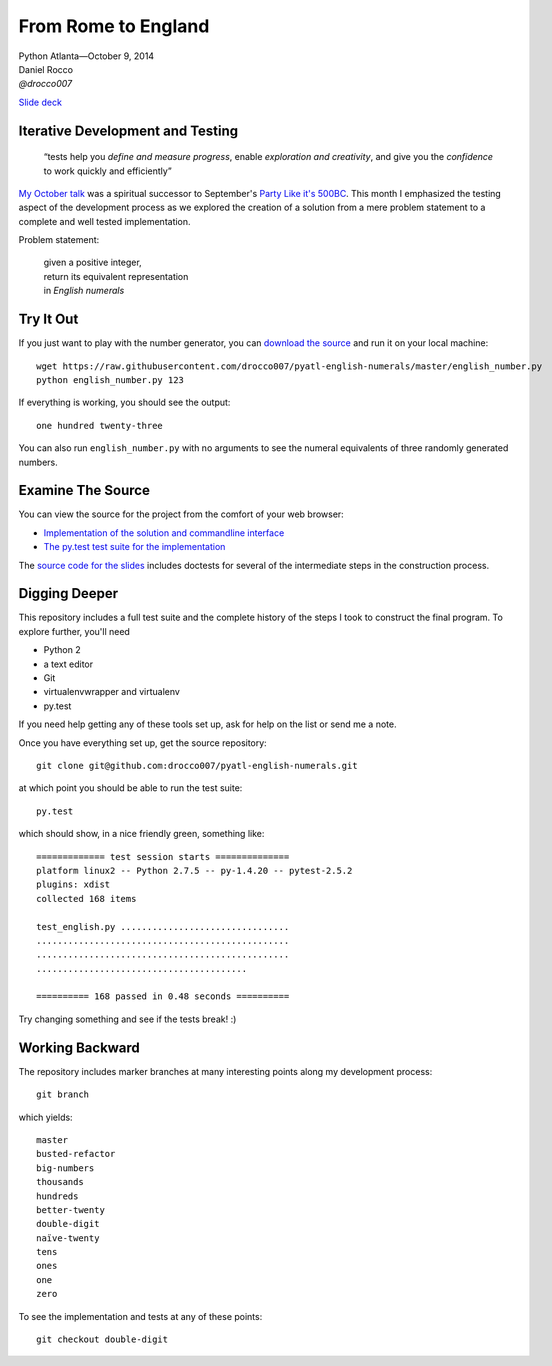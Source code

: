 ----------------------
 From Rome to England
----------------------

| Python Atlanta—October 9, 2014
| Daniel Rocco
| *@drocco007*

`Slide deck <http://pyatl.github.io/talks/2014-10_english/>`_


Iterative Development and Testing
---------------------------------

    “tests help you *define and measure progress*, enable *exploration
    and creativity*, and give you the *confidence* to work quickly and
    efficiently”


`My October talk <http://pyatl.github.io/talks/2014-10_english/>`_ was a
spiritual successor to September's `Party Like it's 500BC
<https://github.com/pyatl/talks/tree/master/2014-09/roman>`_. This month
I emphasized the testing aspect of the development process as we
explored the creation of a solution from a mere problem statement to a
complete and well tested implementation.

Problem statement:

    | given a positive integer,
    | return its equivalent representation
    | in *English numerals*


Try It Out
----------

If you just want to play with the number generator, you can `download
the source <https://raw.githubusercontent.com/drocco007/pyatl-english-numerals/master/english_number.py>`_
and run it on your local machine::

    wget https://raw.githubusercontent.com/drocco007/pyatl-english-numerals/master/english_number.py
    python english_number.py 123

If everything is working, you should see the output::

    one hundred twenty-three

You can also run ``english_number.py`` with no arguments to see the
numeral equivalents of three randomly generated numbers.


Examine The Source
------------------

You can view the source for the project from the comfort of your web browser:

* `Implementation of the solution and commandline interface <english_number.py>`_
* `The py.test test suite for the implementation <test_english.py>`_

The `source code for the slides <english_number.rst>`_ includes doctests
for several of the intermediate steps in the construction process.


Digging Deeper
--------------

This repository includes a full test suite and the complete history of
the steps I took to construct the final program. To explore further,
you'll need

* Python 2
* a text editor
* Git
* virtualenvwrapper and virtualenv
* py.test

If you need help getting any of these tools set up, ask for help on the
list or send me a note.

Once you have everything set up, get the source repository::

    git clone git@github.com:drocco007/pyatl-english-numerals.git

at which point you should be able to run the test suite::

    py.test

which should show, in a nice friendly green, something like::

    ============= test session starts ==============
    platform linux2 -- Python 2.7.5 -- py-1.4.20 -- pytest-2.5.2
    plugins: xdist
    collected 168 items

    test_english.py ................................
    ................................................
    ................................................
    ........................................

    ========== 168 passed in 0.48 seconds ==========

Try changing something and see if the tests break! :)


Working Backward
----------------

The repository includes marker branches at many interesting points along
my development process::

    git branch

which yields::

    master
    busted-refactor
    big-numbers
    thousands
    hundreds
    better-twenty
    double-digit
    naïve-twenty
    tens
    ones
    one
    zero

To see the implementation and tests at any of these points::

    git checkout double-digit
